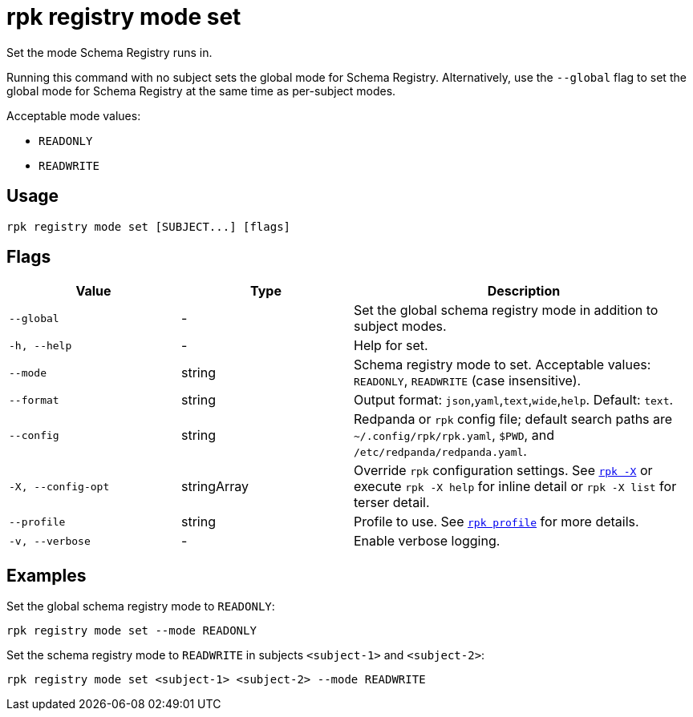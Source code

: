 = rpk registry mode set
// tag::single-source[]

Set the mode Schema Registry runs in.

Running this command with no subject sets the global mode for Schema Registry. Alternatively, use the `--global` flag to set the global mode for Schema Registry at the same time as per-subject modes.

Acceptable mode values: 

- `READONLY`

- `READWRITE`

== Usage

[,bash]
----
rpk registry mode set [SUBJECT...] [flags]
----

== Flags

[cols="1m,1a,2a"]
|===
|*Value* |*Type* |*Description*

|--global |- |Set the global schema registry mode in addition to subject modes.

|-h, --help |- |Help for set.

|--mode |string |Schema registry mode to set. Acceptable values: `READONLY`, `READWRITE` (case insensitive).

|--format |string |Output format: `json`,`yaml`,`text`,`wide`,`help`. Default: `text`.

|--config |string |Redpanda or `rpk` config file; default search paths are `~/.config/rpk/rpk.yaml`, `$PWD`, and `/etc/redpanda/redpanda.yaml`.

|-X, --config-opt |stringArray |Override `rpk` configuration settings. See xref:reference:rpk/rpk-x-options.adoc[`rpk -X`] or execute `rpk -X help` for inline detail or `rpk -X list` for terser detail.

|--profile |string |Profile to use. See xref:reference:rpk/rpk-profile.adoc[`rpk profile`] for more details.

|-v, --verbose |- |Enable verbose logging.
|===

== Examples

Set the global schema registry mode to `READONLY`:

[,bash]
----
rpk registry mode set --mode READONLY
----

Set the schema registry mode to `READWRITE` in subjects `<subject-1>` and `<subject-2>`:

[,bash]
----
rpk registry mode set <subject-1> <subject-2> --mode READWRITE
----